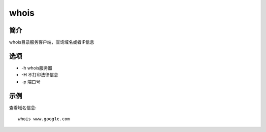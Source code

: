whois
=====================================

简介
^^^^
whois目录服务客户端，查询域名或者IP信息

选项
^^^^

* -h whois服务器
* -H 不打印法律信息
* -p 端口号

示例
^^^^

查看域名信息::

    whois www.google.com
